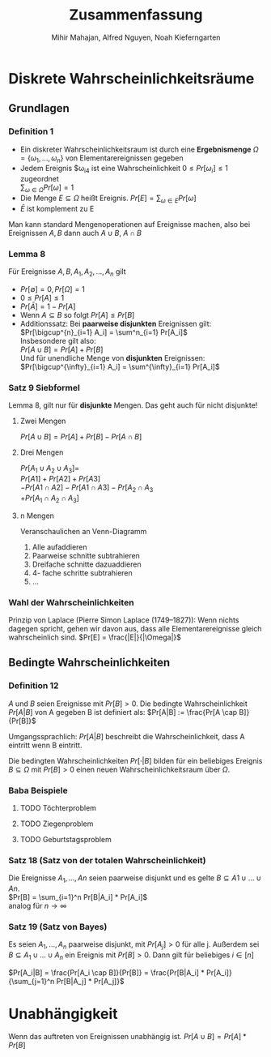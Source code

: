#+TITLE: Zusammenfassung
#+author: Mihir Mahajan, Alfred Nguyen, Noah Kieferngarten

* Diskrete Wahrscheinlichkeitsräume
** Grundlagen

*** Definition 1
- Ein diskreter Wahrscheinlichkeitsraum ist durch eine *Ergebnismenge* $\Omega = \{\omega_1,...,\omega_n\}$ von Elementarereignissen gegeben
- Jedem Ereignis $\omega_i4 ist eine Wahrscheinlichkeit $0 \leq Pr[\omega_i] \leq 1$ zugeordnet \\
  $\sum_{\omega \in \Omega} Pr[\omega]= 1$
- Die Menge $E \subseteq \Omega$ heißt Ereignis. $Pr[E] = \sum_{\omega \in E} Pr[\omega]$
- $\bar{E}$ ist komplement zu E


Man kann standard Mengenoperationen auf Ereignisse machen, also bei Ereignissen $A,B$ dann auch $A \cup B$, $A \cap B$

*** Lemma 8
Für Ereignisse $A,B, A_1, A_2,...,A_n$ gilt
- $Pr[\emptyset] = 0, Pr[\Omega] = 1$
- $0 \leq Pr[A] \leq 1$
- $Pr[\bar{A}] = 1 - Pr[A]$
- Wenn $A \subseteq B$ so folgt $Pr[A] \leq Pr[B]$
- Additionssatz: Bei *paarweise disjunkten* Ereignissen gilt: \\
  $Pr[\bigcup^{n}_{i=1} A_i] = \sum^n_{i=1} Pr[A_i]$ \\
  Insbesondere gilt also:\\
  $Pr[A \cup B] = Pr[A] + Pr[B]$ \\
  Und für unendliche Menge von *disjunkten* Ereignissen:\\
  $Pr[\bigcup^{\infty}_{i=1} A_i] = \sum^{\infty}_{i=1} Pr[A_i]$ \\

*** Satz 9 Siebformel
Lemma 8, gilt nur für *disjunkte* Mengen. Das geht auch für nicht disjunkte!
**** Zwei Mengen
$Pr[A \cup B] = Pr[A] + Pr[B] - Pr[A \cap B]$
**** Drei Mengen
$Pr[A_1 \cup A_2 \cup A_3] =$ \\
$Pr[A1] + Pr[A2] + Pr[A3]$ \\
$- Pr[A1 \cap A2] - Pr[A1 \cap A3] - Pr[A_2 \cap A_3$ \\
$+ Pr[A_1 \cap A_2 \cap A_3]$
**** n Mengen
Veranschaulichen an Venn-Diagramm
1. Alle aufaddieren
2. Paarweise schnitte subtrahieren
3. Dreifache schnitte dazuaddieren
4. 4- fache schritte subtrahieren
5. ...

*** Wahl der Wahrscheinlichkeiten
Prinzip von Laplace (Pierre Simon Laplace (1749–1827)): Wenn nichts dagegen spricht, gehen wir davon aus, dass alle Elementarereignisse gleich wahrscheinlich sind.
$Pr[E] = \frac{|E|}{|\Omega|}$

** Bedingte Wahrscheinlichkeiten
*** Definition 12
$A$ und $B$ seien Ereignisse mit $Pr[B] > 0$. Die bedingte Wahrscheinlichkeit $Pr[A|B]$ von A gegeben B ist definiert als:
$Pr[A|B] := \frac{Pr[A \cap B]}{Pr[B]}$

Umgangssprachlich: $Pr[A|B]$ beschreibt die Wahrscheinlichkeit, dass A eintritt wenn B eintritt.

Die bedingten Wahrscheinlichkeiten $Pr[·|B]$ bilden für ein beliebiges Ereignis $B \subseteq \Omega$ mit $Pr[B] > 0$ einen neuen Wahrscheinlichkeitsraum über $\Omega$.


*** Baba Beispiele
**** TODO Töchterproblem
**** TODO Ziegenproblem
**** TODO Geburtstagsproblem

*** Satz 18 (Satz von der totalen Wahrscheinlichkeit)
Die Ereignisse $A_1, ..., An$ seien paarweise disjunkt und es gelte $B \subseteq A1 \cup ... \cup An$. \\
$Pr[B] = \sum_{i=1}^n Pr[B|A_i] * Pr[A_i]$ \\
analog für $n \rightarrow \infty$

*** Satz 19 (Satz von Bayes)
Es seien $A_1, ..., A_n$ paarweise disjunkt, mit $Pr[A_j] > 0$ für alle j.
Außerdem sei $B \subseteq A_1 \cup ... \cup A_n$ ein Ereignis mit $Pr[B]>0$.
Dann gilt für beliebiges $i \in [n]$

$Pr[A_i|B] = \frac{Pr[A_i \cap B]}{Pr[B]} = \frac{Pr[B|A_i] * Pr[A_i]}{\sum_{j=1}^n Pr[B|A_j] * Pr[A_j]}$

* Unabhängigkeit
 Wenn das auftreten von Ereignissen unabhängig ist.
 $Pr[A \cup B] = Pr[A] * Pr[B]$
